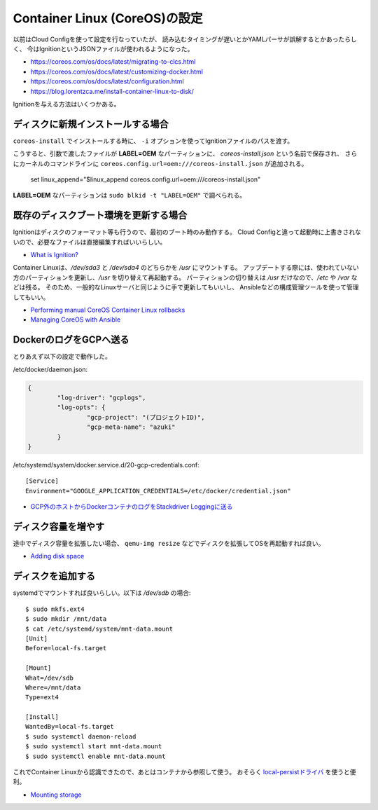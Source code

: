 Container Linux (CoreOS)の設定
==============================

.. highlight:: console

以前はCloud Configを使って設定を行なっていたが、
読み込むタイミングが遅いとかYAMLパーサが誤解するとかあったらしく、
今はIgnitionというJSONファイルが使われるようになった。

* https://coreos.com/os/docs/latest/migrating-to-clcs.html
* https://coreos.com/os/docs/latest/customizing-docker.html
* https://coreos.com/os/docs/latest/configuration.html
* https://blog.lorentzca.me/install-container-linux-to-disk/

Ignitionを与える方法はいくつかある。

ディスクに新規インストールする場合
----------------------------------

``coreos-install`` でインストールする時に、
``-i`` オプションを使ってIgnitionファイルのパスを渡す。

こうすると、引数で渡したファイルが **LABEL=OEM** なパーティションに、
*coreos-install.json* という名前で保存され、
さらにカーネルのコマンドラインに ``coreos.config.url=oem:///coreos-install.json`` が追加される。

	set linux_append="$linux_append coreos.config.url=oem:///coreos-install.json"

**LABEL=OEM** なパーティションは ``sudo blkid -t "LABEL=OEM"`` で調べられる。

既存のディスクブート環境を更新する場合
--------------------------------------

Ignitionはディスクのフォーマット等も行うので、最初のブート時のみ動作する。
Cloud Configと違って起動時に上書きされないので、必要なファイルは直接編集すればいいらしい。

* `What is Ignition? <https://coreos.com/ignition/docs/latest/what-is-ignition.html>`_

Container Linuxは、*/dev/sda3* と */dev/sda4* のどちらかを */usr* にマウントする。
アップデートする際には、使われていない方のパーティションを更新し、*/usr* を切り替えて再起動する。
パーティションの切り替えは */usr* だけなので、*/etc* や */var* などは残る。
そのため、一般的なLinuxサーバと同じように手で更新してもいいし、
Ansibleなどの構成管理ツールを使って管理してもいい。

* `Performing manual CoreOS Container Linux rollbacks <https://coreos.com/os/docs/latest/manual-rollbacks.html>`_
* `Managing CoreOS with Ansible <https://coreos.com/blog/managing-coreos-with-ansible.html>`_

DockerのログをGCPへ送る
-----------------------

とりあえず以下の設定で動作した。

/etc/docker/daemon.json:

.. code-block:: json

	{
		"log-driver": "gcplogs",
		"log-opts": {
			"gcp-project": "(プロジェクトID)",
			"gcp-meta-name": "azuki"
		}
	}

/etc/systemd/system/docker.service.d/20-gcp-credentials.conf::

	[Service]
	Environment="GOOGLE_APPLICATION_CREDENTIALS=/etc/docker/credential.json"

* `GCP外のホストからDockerコンテナのログをStackdriver Loggingに送る <https://www.xmisao.com/2017/04/23/send-docker-container-logs-to-stackdriver-logging-from-the-outside-of-gcp.html>`_

ディスク容量を増やす
--------------------

途中でディスク容量を拡張したい場合、
``qemu-img resize`` などでディスクを拡張してOSを再起動すれば良い。

* `Adding disk space <https://coreos.com/os/docs/latest/adding-disk-space.html>`_

ディスクを追加する
------------------

systemdでマウントすれば良いらしい。以下は */dev/sdb* の場合::

	$ sudo mkfs.ext4
	$ sudo mkdir /mnt/data
	$ cat /etc/systemd/system/mnt-data.mount
	[Unit]
	Before=local-fs.target
	
	[Mount]
	What=/dev/sdb
	Where=/mnt/data
	Type=ext4
	
	[Install]
	WantedBy=local-fs.target
	$ sudo systemctl daemon-reload
	$ sudo systemctl start mnt-data.mount
	$ sudo systemctl enable mnt-data.mount

これでContainer Linuxから認識できたので、あとはコンテナから参照して使う。
おそらく `local-persistドライバ <https://github.com/CWSpear/local-persist>`_ を使うと便利。

* `Mounting storage <https://coreos.com/os/docs/latest/mounting-storage.html>`_
